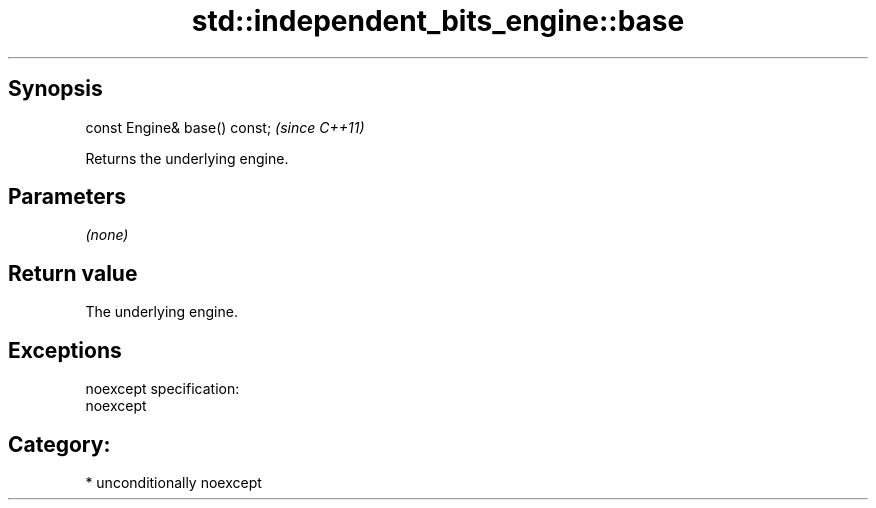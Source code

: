 .TH std::independent_bits_engine::base 3 "Sep  4 2015" "2.0 | http://cppreference.com" "C++ Standard Libary"
.SH Synopsis
   const Engine& base() const;  \fI(since C++11)\fP

   Returns the underlying engine.

.SH Parameters

   \fI(none)\fP

.SH Return value

   The underlying engine.

.SH Exceptions

   noexcept specification:
   noexcept
.SH Category:

     * unconditionally noexcept
